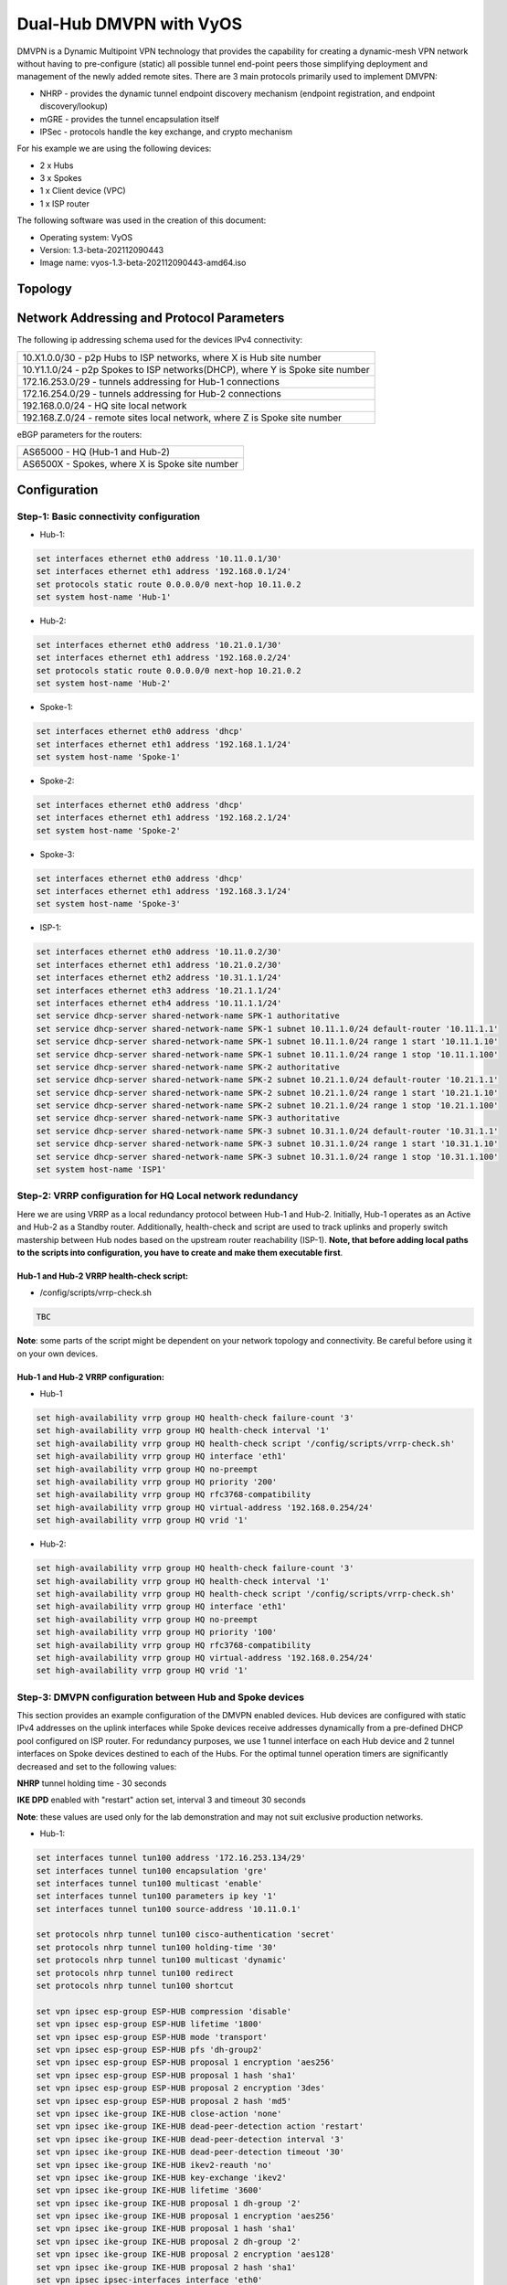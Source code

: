 
########################
Dual-Hub DMVPN with VyOS
########################

DMVPN is a Dynamic Multipoint VPN technology that provides the capability 
for creating a dynamic-mesh VPN network without having to pre-configure 
(static) all possible tunnel end-point peers those simplifying deployment 
and management of the newly added remote sites. There are 3 main protocols 
primarily used to implement DMVPN:

* NHRP - provides the dynamic tunnel endpoint discovery mechanism (endpoint 
  registration, and endpoint discovery/lookup) 
* mGRE - provides the tunnel encapsulation itself 
* IPSec - protocols handle the key exchange, and crypto mechanism

For his example we are using the following devices:

* 2 x Hubs
* 3 x Spokes
* 1 x Client device (VPC)
* 1 x ISP router

The following software was used in the creation of this document:

* Operating system: VyOS
* Version: 1.3-beta-202112090443
* Image name: vyos-1.3-beta-202112090443-amd64.iso



********
Topology
********
.. image:: /_static/images/VyOS_Dual-Hub_DMVPN.png
   :width: 80%
   :align: center
   :alt: Network Topology Diagram



******************************************
Network Addressing and Protocol Parameters
******************************************

The following ip addressing schema used for the devices IPv4 connectivity:

+-----------------------------------------------------------------------------+
|10.X1.0.0/30 - p2p Hubs to ISP networks, where X is Hub site number          |
+-----------------------------------------------------------------------------+
|10.Y1.1.0/24 - p2p Spokes to ISP networks(DHCP), where Y is Spoke site number|
+-----------------------------------------------------------------------------+
|172.16.253.0/29 - tunnels addressing for Hub-1 connections                   |
+-----------------------------------------------------------------------------+
|172.16.254.0/29 - tunnels addressing for Hub-2 connections                   |
+-----------------------------------------------------------------------------+
|192.168.0.0/24 - HQ site local network                                       |
+-----------------------------------------------------------------------------+
|192.168.Z.0/24 - remote sites local network, where Z is Spoke site number    |
+-----------------------------------------------------------------------------+

eBGP parameters for the routers:

+----------------------------------------------+
|AS65000 - HQ (Hub-1 and Hub-2)                |
+----------------------------------------------+
|AS6500X - Spokes, where X is Spoke site number|
+----------------------------------------------+



*************
Configuration
*************



Step-1: Basic connectivity configuration
========================================

- Hub-1:

.. code-block:: none
   
    set interfaces ethernet eth0 address '10.11.0.1/30'
    set interfaces ethernet eth1 address '192.168.0.1/24'
    set protocols static route 0.0.0.0/0 next-hop 10.11.0.2
    set system host-name 'Hub-1'

- Hub-2:

.. code-block:: none
   
    set interfaces ethernet eth0 address '10.21.0.1/30'
    set interfaces ethernet eth1 address '192.168.0.2/24'
    set protocols static route 0.0.0.0/0 next-hop 10.21.0.2
    set system host-name 'Hub-2'

- Spoke-1:

.. code-block:: none
   
    set interfaces ethernet eth0 address 'dhcp'
    set interfaces ethernet eth1 address '192.168.1.1/24'
    set system host-name 'Spoke-1'

- Spoke-2:

.. code-block:: none
   
    set interfaces ethernet eth0 address 'dhcp'
    set interfaces ethernet eth1 address '192.168.2.1/24'
    set system host-name 'Spoke-2'
    
- Spoke-3:

.. code-block:: none
   
    set interfaces ethernet eth0 address 'dhcp'
    set interfaces ethernet eth1 address '192.168.3.1/24'
    set system host-name 'Spoke-3'
    
- ISP-1:

.. code-block:: none
   
    set interfaces ethernet eth0 address '10.11.0.2/30'
    set interfaces ethernet eth1 address '10.21.0.2/30'
    set interfaces ethernet eth2 address '10.31.1.1/24'
    set interfaces ethernet eth3 address '10.21.1.1/24'
    set interfaces ethernet eth4 address '10.11.1.1/24'
    set service dhcp-server shared-network-name SPK-1 authoritative
    set service dhcp-server shared-network-name SPK-1 subnet 10.11.1.0/24 default-router '10.11.1.1'
    set service dhcp-server shared-network-name SPK-1 subnet 10.11.1.0/24 range 1 start '10.11.1.10'
    set service dhcp-server shared-network-name SPK-1 subnet 10.11.1.0/24 range 1 stop '10.11.1.100'
    set service dhcp-server shared-network-name SPK-2 authoritative
    set service dhcp-server shared-network-name SPK-2 subnet 10.21.1.0/24 default-router '10.21.1.1'
    set service dhcp-server shared-network-name SPK-2 subnet 10.21.1.0/24 range 1 start '10.21.1.10'
    set service dhcp-server shared-network-name SPK-2 subnet 10.21.1.0/24 range 1 stop '10.21.1.100'
    set service dhcp-server shared-network-name SPK-3 authoritative
    set service dhcp-server shared-network-name SPK-3 subnet 10.31.1.0/24 default-router '10.31.1.1'
    set service dhcp-server shared-network-name SPK-3 subnet 10.31.1.0/24 range 1 start '10.31.1.10'
    set service dhcp-server shared-network-name SPK-3 subnet 10.31.1.0/24 range 1 stop '10.31.1.100'
    set system host-name 'ISP1'



Step-2: VRRP configuration for HQ Local network redundancy
==========================================================

Here we are using VRRP as a local redundancy protocol between Hub-1 and Hub-2.
Initially, Hub-1 operates as an Active and Hub-2 as a Standby router.
Additionally, health-check and script are used to track uplinks and properly 
switch mastership between Hub nodes based on the upstream router 
reachability (ISP-1). **Note, that before adding local paths to the scripts into 
configuration, you have to create and make them executable first**.

Hub-1 and Hub-2 VRRP health-check script:
_________________________________________

* /config/scripts/vrrp-check.sh

.. code-block:: none
    
    TBC

**Note**: some parts of the script might be dependent on your network topology 
and connectivity. Be careful before using it on your own devices.


Hub-1 and Hub-2 VRRP configuration:
___________________________________

* Hub-1

.. code-block:: none
   
    set high-availability vrrp group HQ health-check failure-count '3'
    set high-availability vrrp group HQ health-check interval '1'
    set high-availability vrrp group HQ health-check script '/config/scripts/vrrp-check.sh'
    set high-availability vrrp group HQ interface 'eth1'
    set high-availability vrrp group HQ no-preempt
    set high-availability vrrp group HQ priority '200'
    set high-availability vrrp group HQ rfc3768-compatibility
    set high-availability vrrp group HQ virtual-address '192.168.0.254/24'
    set high-availability vrrp group HQ vrid '1'

* Hub-2:

.. code-block:: none
    
    set high-availability vrrp group HQ health-check failure-count '3'
    set high-availability vrrp group HQ health-check interval '1'
    set high-availability vrrp group HQ health-check script '/config/scripts/vrrp-check.sh'
    set high-availability vrrp group HQ interface 'eth1'
    set high-availability vrrp group HQ no-preempt
    set high-availability vrrp group HQ priority '100'
    set high-availability vrrp group HQ rfc3768-compatibility
    set high-availability vrrp group HQ virtual-address '192.168.0.254/24'
    set high-availability vrrp group HQ vrid '1'



Step-3: DMVPN configuration between Hub and Spoke devices
=========================================================

This section provides an example configuration of the DMVPN enabled devices. 
Hub devices are configured with static IPv4 addresses on the uplink interfaces 
while Spoke devices receive addresses dynamically from a pre-defined DHCP 
pool configured on ISP router. For redundancy purposes, we use 1 tunnel 
interface on each Hub device and 2 tunnel interfaces on Spoke devices 
destined to each of the Hubs. For the optimal tunnel operation timers are 
significantly decreased and set to the following values:

**NHRP** tunnel holding time - 30 seconds

**IKE DPD** enabled with "restart" action set, interval 3 and timeout 
30 seconds

**Note**: these values are used only for the lab demonstration and may not 
suit exclusive production networks.

- Hub-1:

.. code-block:: none
   
    set interfaces tunnel tun100 address '172.16.253.134/29'
    set interfaces tunnel tun100 encapsulation 'gre'
    set interfaces tunnel tun100 multicast 'enable'
    set interfaces tunnel tun100 parameters ip key '1'
    set interfaces tunnel tun100 source-address '10.11.0.1'
    
    set protocols nhrp tunnel tun100 cisco-authentication 'secret'
    set protocols nhrp tunnel tun100 holding-time '30'
    set protocols nhrp tunnel tun100 multicast 'dynamic'
    set protocols nhrp tunnel tun100 redirect
    set protocols nhrp tunnel tun100 shortcut
    
    set vpn ipsec esp-group ESP-HUB compression 'disable'
    set vpn ipsec esp-group ESP-HUB lifetime '1800'
    set vpn ipsec esp-group ESP-HUB mode 'transport'
    set vpn ipsec esp-group ESP-HUB pfs 'dh-group2'
    set vpn ipsec esp-group ESP-HUB proposal 1 encryption 'aes256'
    set vpn ipsec esp-group ESP-HUB proposal 1 hash 'sha1'
    set vpn ipsec esp-group ESP-HUB proposal 2 encryption '3des'
    set vpn ipsec esp-group ESP-HUB proposal 2 hash 'md5'
    set vpn ipsec ike-group IKE-HUB close-action 'none'
    set vpn ipsec ike-group IKE-HUB dead-peer-detection action 'restart'
    set vpn ipsec ike-group IKE-HUB dead-peer-detection interval '3'
    set vpn ipsec ike-group IKE-HUB dead-peer-detection timeout '30'
    set vpn ipsec ike-group IKE-HUB ikev2-reauth 'no'
    set vpn ipsec ike-group IKE-HUB key-exchange 'ikev2'
    set vpn ipsec ike-group IKE-HUB lifetime '3600'
    set vpn ipsec ike-group IKE-HUB proposal 1 dh-group '2'
    set vpn ipsec ike-group IKE-HUB proposal 1 encryption 'aes256'
    set vpn ipsec ike-group IKE-HUB proposal 1 hash 'sha1'
    set vpn ipsec ike-group IKE-HUB proposal 2 dh-group '2'
    set vpn ipsec ike-group IKE-HUB proposal 2 encryption 'aes128'
    set vpn ipsec ike-group IKE-HUB proposal 2 hash 'sha1'
    set vpn ipsec ipsec-interfaces interface 'eth0'
    set vpn ipsec profile NHRPVPN authentication mode 'pre-shared-secret'
    set vpn ipsec profile NHRPVPN authentication pre-shared-secret 'secret'
    set vpn ipsec profile NHRPVPN bind tunnel 'tun100'
    set vpn ipsec profile NHRPVPN esp-group 'ESP-HUB'
    set vpn ipsec profile NHRPVPN ike-group 'IKE-HUB'

- Hub-2:

.. code-block:: none
   
    set interfaces tunnel tun100 address '172.16.254.134/29'
    set interfaces tunnel tun100 encapsulation 'gre'
    set interfaces tunnel tun100 multicast 'enable'
    set interfaces tunnel tun100 parameters ip key '2'
    set interfaces tunnel tun100 source-address '10.21.0.1'
    
    set protocols nhrp tunnel tun100 cisco-authentication 'secret'
    set protocols nhrp tunnel tun100 holding-time '30'
    set protocols nhrp tunnel tun100 multicast 'dynamic'
    set protocols nhrp tunnel tun100 redirect
    set protocols nhrp tunnel tun100 shortcut
    
    set vpn ipsec esp-group ESP-HUB compression 'disable'
    set vpn ipsec esp-group ESP-HUB lifetime '1800'
    set vpn ipsec esp-group ESP-HUB mode 'transport'
    set vpn ipsec esp-group ESP-HUB pfs 'dh-group2'
    set vpn ipsec esp-group ESP-HUB proposal 1 encryption 'aes256'
    set vpn ipsec esp-group ESP-HUB proposal 1 hash 'sha1'
    set vpn ipsec esp-group ESP-HUB proposal 2 encryption '3des'
    set vpn ipsec esp-group ESP-HUB proposal 2 hash 'md5'
    set vpn ipsec ike-group IKE-HUB close-action 'none'
    set vpn ipsec ike-group IKE-HUB dead-peer-detection action 'restart'
    set vpn ipsec ike-group IKE-HUB dead-peer-detection interval '3'
    set vpn ipsec ike-group IKE-HUB dead-peer-detection timeout '30'
    set vpn ipsec ike-group IKE-HUB ikev2-reauth 'no'
    set vpn ipsec ike-group IKE-HUB key-exchange 'ikev2'
    set vpn ipsec ike-group IKE-HUB lifetime '3600'
    set vpn ipsec ike-group IKE-HUB proposal 1 dh-group '2'
    set vpn ipsec ike-group IKE-HUB proposal 1 encryption 'aes256'
    set vpn ipsec ike-group IKE-HUB proposal 1 hash 'sha1'
    set vpn ipsec ike-group IKE-HUB proposal 2 dh-group '2'
    set vpn ipsec ike-group IKE-HUB proposal 2 encryption 'aes128'
    set vpn ipsec ike-group IKE-HUB proposal 2 hash 'sha1'
    set vpn ipsec ipsec-interfaces interface 'eth0'
    set vpn ipsec profile NHRPVPN authentication mode 'pre-shared-secret'
    set vpn ipsec profile NHRPVPN authentication pre-shared-secret 'secret'
    set vpn ipsec profile NHRPVPN bind tunnel 'tun100'
    set vpn ipsec profile NHRPVPN esp-group 'ESP-HUB'
    set vpn ipsec profile NHRPVPN ike-group 'IKE-HUB'
    
- Spoke-1:

.. code-block:: none
   
    set interfaces tunnel tun100 address '172.16.253.131/29'
    set interfaces tunnel tun100 encapsulation 'gre'
    set interfaces tunnel tun100 multicast 'enable'
    set interfaces tunnel tun100 parameters ip key '1'
    set interfaces tunnel tun100 source-address '0.0.0.0'
    set interfaces tunnel tun200 address '172.16.254.131/29'
    set interfaces tunnel tun200 encapsulation 'gre'
    set interfaces tunnel tun200 multicast 'enable'
    set interfaces tunnel tun200 parameters ip key '2'
    set interfaces tunnel tun200 source-address '0.0.0.0'
    
    set protocols nhrp tunnel tun100 cisco-authentication 'secret'
    set protocols nhrp tunnel tun100 holding-time '30'
    set protocols nhrp tunnel tun100 map 172.16.253.134/29 nbma-address '10.11.0.1'
    set protocols nhrp tunnel tun100 map 172.16.253.134/29 register
    set protocols nhrp tunnel tun100 multicast 'nhs'
    set protocols nhrp tunnel tun100 redirect
    set protocols nhrp tunnel tun100 shortcut
    set protocols nhrp tunnel tun200 cisco-authentication 'secret'
    set protocols nhrp tunnel tun200 holding-time '30'
    set protocols nhrp tunnel tun200 map 172.16.254.134/29 nbma-address '10.21.0.1'
    set protocols nhrp tunnel tun200 map 172.16.254.134/29 register
    set protocols nhrp tunnel tun200 multicast 'nhs'
    set protocols nhrp tunnel tun200 redirect
    set protocols nhrp tunnel tun200 shortcut
    
    set vpn ipsec esp-group ESP-HUB compression 'disable'
    set vpn ipsec esp-group ESP-HUB lifetime '1800'
    set vpn ipsec esp-group ESP-HUB mode 'transport'
    set vpn ipsec esp-group ESP-HUB pfs 'dh-group2'
    set vpn ipsec esp-group ESP-HUB proposal 1 encryption 'aes256'
    set vpn ipsec esp-group ESP-HUB proposal 1 hash 'sha1'
    set vpn ipsec esp-group ESP-HUB proposal 2 encryption '3des'
    set vpn ipsec esp-group ESP-HUB proposal 2 hash 'md5'
    set vpn ipsec ike-group IKE-HUB close-action 'none'
    set vpn ipsec ike-group IKE-HUB dead-peer-detection action 'restart'
    set vpn ipsec ike-group IKE-HUB dead-peer-detection interval '3'
    set vpn ipsec ike-group IKE-HUB dead-peer-detection timeout '30'
    set vpn ipsec ike-group IKE-HUB ikev2-reauth 'no'
    set vpn ipsec ike-group IKE-HUB key-exchange 'ikev2'
    set vpn ipsec ike-group IKE-HUB lifetime '3600'
    set vpn ipsec ike-group IKE-HUB proposal 1 dh-group '2'
    set vpn ipsec ike-group IKE-HUB proposal 1 encryption 'aes256'
    set vpn ipsec ike-group IKE-HUB proposal 1 hash 'sha1'
    set vpn ipsec ike-group IKE-HUB proposal 2 dh-group '2'
    set vpn ipsec ike-group IKE-HUB proposal 2 encryption 'aes128'
    set vpn ipsec ike-group IKE-HUB proposal 2 hash 'sha1'
    set vpn ipsec ipsec-interfaces interface 'eth0'
    set vpn ipsec profile NHRPVPN authentication mode 'pre-shared-secret'
    set vpn ipsec profile NHRPVPN authentication pre-shared-secret 'secret'
    set vpn ipsec profile NHRPVPN bind tunnel 'tun100'
    set vpn ipsec profile NHRPVPN bind tunnel 'tun200'
    set vpn ipsec profile NHRPVPN esp-group 'ESP-HUB'
    set vpn ipsec profile NHRPVPN ike-group 'IKE-HUB'
    
- Spoke-2:

.. code-block:: none
   
    set interfaces tunnel tun100 address '172.16.253.132/29'
    set interfaces tunnel tun100 encapsulation 'gre'
    set interfaces tunnel tun100 multicast 'enable'
    set interfaces tunnel tun100 parameters ip key '1'
    set interfaces tunnel tun100 source-address '0.0.0.0'
    set interfaces tunnel tun200 address '172.16.254.132/29'
    set interfaces tunnel tun200 encapsulation 'gre'
    set interfaces tunnel tun200 multicast 'enable'
    set interfaces tunnel tun200 parameters ip key '2'
    set interfaces tunnel tun200 source-address '0.0.0.0'
    
    set protocols nhrp tunnel tun100 cisco-authentication 'secret'
    set protocols nhrp tunnel tun100 holding-time '30'
    set protocols nhrp tunnel tun100 map 172.16.253.134/29 nbma-address '10.11.0.1'
    set protocols nhrp tunnel tun100 map 172.16.253.134/29 register
    set protocols nhrp tunnel tun100 multicast 'nhs'
    set protocols nhrp tunnel tun100 redirect
    set protocols nhrp tunnel tun100 shortcut
    set protocols nhrp tunnel tun200 cisco-authentication 'secret'
    set protocols nhrp tunnel tun200 holding-time '30'
    set protocols nhrp tunnel tun200 map 172.16.254.134/29 nbma-address '10.21.0.1'
    set protocols nhrp tunnel tun200 map 172.16.254.134/29 register
    set protocols nhrp tunnel tun200 multicast 'nhs'
    set protocols nhrp tunnel tun200 redirect
    set protocols nhrp tunnel tun200 shortcut
    
    set vpn ipsec esp-group ESP-HUB compression 'disable'
    set vpn ipsec esp-group ESP-HUB lifetime '1800'
    set vpn ipsec esp-group ESP-HUB mode 'transport'
    set vpn ipsec esp-group ESP-HUB pfs 'dh-group2'
    set vpn ipsec esp-group ESP-HUB proposal 1 encryption 'aes256'
    set vpn ipsec esp-group ESP-HUB proposal 1 hash 'sha1'
    set vpn ipsec esp-group ESP-HUB proposal 2 encryption '3des'
    set vpn ipsec esp-group ESP-HUB proposal 2 hash 'md5'
    set vpn ipsec ike-group IKE-HUB close-action 'none'
    set vpn ipsec ike-group IKE-HUB dead-peer-detection action 'restart'
    set vpn ipsec ike-group IKE-HUB dead-peer-detection interval '3'
    set vpn ipsec ike-group IKE-HUB dead-peer-detection timeout '30'
    set vpn ipsec ike-group IKE-HUB ikev2-reauth 'no'
    set vpn ipsec ike-group IKE-HUB key-exchange 'ikev2'
    set vpn ipsec ike-group IKE-HUB lifetime '3600'
    set vpn ipsec ike-group IKE-HUB proposal 1 dh-group '2'
    set vpn ipsec ike-group IKE-HUB proposal 1 encryption 'aes256'
    set vpn ipsec ike-group IKE-HUB proposal 1 hash 'sha1'
    set vpn ipsec ike-group IKE-HUB proposal 2 dh-group '2'
    set vpn ipsec ike-group IKE-HUB proposal 2 encryption 'aes128'
    set vpn ipsec ike-group IKE-HUB proposal 2 hash 'sha1'
    set vpn ipsec ipsec-interfaces interface 'eth0'
    set vpn ipsec profile NHRPVPN authentication mode 'pre-shared-secret'
    set vpn ipsec profile NHRPVPN authentication pre-shared-secret 'secret'
    set vpn ipsec profile NHRPVPN bind tunnel 'tun100'
    set vpn ipsec profile NHRPVPN bind tunnel 'tun200'
    set vpn ipsec profile NHRPVPN esp-group 'ESP-HUB'
    set vpn ipsec profile NHRPVPN ike-group 'IKE-HUB'
    
- Spoke-3:

.. code-block:: none
   
    set interfaces tunnel tun100 address '172.16.253.133/29'
    set interfaces tunnel tun100 encapsulation 'gre'
    set interfaces tunnel tun100 multicast 'enable'
    set interfaces tunnel tun100 parameters ip key '1'
    set interfaces tunnel tun100 source-address '0.0.0.0'
    set interfaces tunnel tun200 address '172.16.254.133/29'
    set interfaces tunnel tun200 encapsulation 'gre'
    set interfaces tunnel tun200 multicast 'enable'
    set interfaces tunnel tun200 parameters ip key '2'
    set interfaces tunnel tun200 source-address '0.0.0.0'
    
    set protocols nhrp tunnel tun100 cisco-authentication 'secret'
    set protocols nhrp tunnel tun100 holding-time '30'
    set protocols nhrp tunnel tun100 map 172.16.253.134/29 nbma-address '10.11.0.1'
    set protocols nhrp tunnel tun100 map 172.16.253.134/29 register
    set protocols nhrp tunnel tun100 multicast 'nhs'
    set protocols nhrp tunnel tun100 redirect
    set protocols nhrp tunnel tun100 shortcut
    set protocols nhrp tunnel tun200 cisco-authentication 'secret'
    set protocols nhrp tunnel tun200 holding-time '30'
    set protocols nhrp tunnel tun200 map 172.16.254.134/29 nbma-address '10.21.0.1'
    set protocols nhrp tunnel tun200 map 172.16.254.134/29 register
    set protocols nhrp tunnel tun200 multicast 'nhs'
    set protocols nhrp tunnel tun200 redirect
    set protocols nhrp tunnel tun200 shortcut
    
    set vpn ipsec esp-group ESP-HUB compression 'disable'
    set vpn ipsec esp-group ESP-HUB lifetime '1800'
    set vpn ipsec esp-group ESP-HUB mode 'transport'
    set vpn ipsec esp-group ESP-HUB pfs 'dh-group2'
    set vpn ipsec esp-group ESP-HUB proposal 1 encryption 'aes256'
    set vpn ipsec esp-group ESP-HUB proposal 1 hash 'sha1'
    set vpn ipsec esp-group ESP-HUB proposal 2 encryption '3des'
    set vpn ipsec esp-group ESP-HUB proposal 2 hash 'md5'
    set vpn ipsec ike-group IKE-HUB close-action 'none'
    set vpn ipsec ike-group IKE-HUB dead-peer-detection action 'restart'
    set vpn ipsec ike-group IKE-HUB dead-peer-detection interval '3'
    set vpn ipsec ike-group IKE-HUB dead-peer-detection timeout '30'
    set vpn ipsec ike-group IKE-HUB ikev2-reauth 'no'
    set vpn ipsec ike-group IKE-HUB key-exchange 'ikev2'
    set vpn ipsec ike-group IKE-HUB lifetime '3600'
    set vpn ipsec ike-group IKE-HUB proposal 1 dh-group '2'
    set vpn ipsec ike-group IKE-HUB proposal 1 encryption 'aes256'
    set vpn ipsec ike-group IKE-HUB proposal 1 hash 'sha1'
    set vpn ipsec ike-group IKE-HUB proposal 2 dh-group '2'
    set vpn ipsec ike-group IKE-HUB proposal 2 encryption 'aes128'
    set vpn ipsec ike-group IKE-HUB proposal 2 hash 'sha1'
    set vpn ipsec ipsec-interfaces interface 'eth0'
    set vpn ipsec profile NHRPVPN authentication mode 'pre-shared-secret'
    set vpn ipsec profile NHRPVPN authentication pre-shared-secret 'secret'
    set vpn ipsec profile NHRPVPN bind tunnel 'tun100'
    set vpn ipsec profile NHRPVPN bind tunnel 'tun200'
    set vpn ipsec profile NHRPVPN esp-group 'ESP-HUB'
    set vpn ipsec profile NHRPVPN ike-group 'IKE-HUB'
    


Step-4: Enabling eBGP as a Dynamic Routing Protocol between Hubs and Spokes
===========================================================================

For the simplified and better network management we're using eBGP for routing 
information exchange between devices. As we're using Active-Standby mode in 
this example, Hub-2 is configured with AS-prepand as an export route-policy 
and VRRP transition scripts are used for switching mastership based on the 
current link/device state. Also, we use multihop BFD for faster eBGP failure 
detection.

Hub-1 and Hub-2 VRRP transition scripts:
________________________________________

* /config/scripts/vrrp-master.sh

.. code-block:: none
    
    #!/bin/vbash

    if [ $(id -gn) != vyattacfg ]; then
        exec sg vyattacfg "$0 $*"
    fi
    
    source /opt/vyatta/etc/functions/script-template
    
    configure
    delete protocols bgp 65000 peer-group DMVPN address-family ipv4-unicast route-map export AS65000-PREP
    commit
    
    exit


* /config/scripts/vrrp-fail.sh

.. code-block:: none
    
    #!/bin/vbash

    if [ $(id -gn) != vyattacfg ]; then
        exec sg vyattacfg "$0 $*"
    fi
    
    source /opt/vyatta/etc/functions/script-template
    
    configure
    set protocols bgp 65000 peer-group DMVPN address-family ipv4-unicast route-map export AS65000-PREP
    commit
    
    exit


**Note**: some parts of the script might be dependent on your network topology 
and connectivity. Be careful before using it on your own devices.


Hub devices configuration:
__________________________

- Hub-1:

.. code-block:: none
   
    set high-availability vrrp group HQ transition-script backup '/config/scripts/vrrp-fail.sh'
    set high-availability vrrp group HQ transition-script fault '/config/scripts/vrrp-fail.sh'
    set high-availability vrrp group HQ transition-script master '/config/scripts/vrrp-master.sh'
    set high-availability vrrp group HQ transition-script stop '/config/scripts/vrrp-fail.sh'
    
    set policy route-map AS65000-PREP rule 1 action 'permit'
    set policy route-map AS65000-PREP rule 1 set as-path-prepend '65000 65000 65000'
    
    set protocols bfd peer 172.16.253.131 interval multiplier '3'
    set protocols bfd peer 172.16.253.131 interval receive '300'
    set protocols bfd peer 172.16.253.131 interval transmit '300'
    set protocols bfd peer 172.16.253.131 multihop
    set protocols bfd peer 172.16.253.131 source address '172.16.253.134'
    set protocols bfd peer 172.16.253.132 interval multiplier '3'
    set protocols bfd peer 172.16.253.132 interval receive '300'
    set protocols bfd peer 172.16.253.132 interval transmit '300'
    set protocols bfd peer 172.16.253.132 multihop
    set protocols bfd peer 172.16.253.132 source address '172.16.253.134'
    set protocols bfd peer 172.16.253.133 interval multiplier '3'
    set protocols bfd peer 172.16.253.133 interval receive '300'
    set protocols bfd peer 172.16.253.133 interval transmit '300'
    set protocols bfd peer 172.16.253.133 multihop
    set protocols bfd peer 172.16.253.133 source address '172.16.253.134'
    
    set protocols bgp 65000 address-family ipv4-unicast network 192.168.0.0/24
    set protocols bgp 65000 neighbor 172.16.253.131 peer-group 'DMVPN'
    set protocols bgp 65000 neighbor 172.16.253.131 remote-as '65001'
    set protocols bgp 65000 neighbor 172.16.253.132 peer-group 'DMVPN'
    set protocols bgp 65000 neighbor 172.16.253.132 remote-as '65002'
    set protocols bgp 65000 neighbor 172.16.253.133 peer-group 'DMVPN'
    set protocols bgp 65000 neighbor 172.16.253.133 remote-as '65003'
    set protocols bgp 65000 parameters log-neighbor-changes
    set protocols bgp 65000 parameters network-import-check
    set protocols bgp 65000 peer-group DMVPN bfd

- Hub-2:

.. code-block:: none
   
    set high-availability vrrp group HQ transition-script backup '/config/scripts/vrrp-fail.sh'
    set high-availability vrrp group HQ transition-script fault '/config/scripts/vrrp-fail.sh'
    set high-availability vrrp group HQ transition-script master '/config/scripts/vrrp-master.sh'
    set high-availability vrrp group HQ transition-script stop '/config/scripts/vrrp-fail.sh'
    
    set policy route-map AS65000-PREP rule 1 action 'permit'
    set policy route-map AS65000-PREP rule 1 set as-path-prepend '65000 65000 65000'
    
    set protocols bfd peer 172.16.254.131 interval multiplier '3'
    set protocols bfd peer 172.16.254.131 interval receive '300'
    set protocols bfd peer 172.16.254.131 interval transmit '300'
    set protocols bfd peer 172.16.254.131 multihop
    set protocols bfd peer 172.16.254.131 source address '172.16.254.134'
    set protocols bfd peer 172.16.254.132 interval multiplier '3'
    set protocols bfd peer 172.16.254.132 interval receive '300'
    set protocols bfd peer 172.16.254.132 interval transmit '300'
    set protocols bfd peer 172.16.254.132 multihop
    set protocols bfd peer 172.16.254.132 source address '172.16.254.134'
    set protocols bfd peer 172.16.254.133 interval multiplier '3'
    set protocols bfd peer 172.16.254.133 interval receive '300'
    set protocols bfd peer 172.16.254.133 interval transmit '300'
    set protocols bfd peer 172.16.254.133 multihop
    set protocols bfd peer 172.16.254.133 source address '172.16.254.134'
    
    set protocols bgp 65000 address-family ipv4-unicast network 192.168.0.0/24
    set protocols bgp 65000 neighbor 172.16.254.131 peer-group 'DMVPN'
    set protocols bgp 65000 neighbor 172.16.254.131 remote-as '65001'
    set protocols bgp 65000 neighbor 172.16.254.132 peer-group 'DMVPN'
    set protocols bgp 65000 neighbor 172.16.254.132 remote-as '65002'
    set protocols bgp 65000 neighbor 172.16.254.133 peer-group 'DMVPN'
    set protocols bgp 65000 neighbor 172.16.254.133 remote-as '65003'
    set protocols bgp 65000 parameters log-neighbor-changes
    set protocols bgp 65000 parameters network-import-check
    set protocols bgp 65000 peer-group DMVPN address-family ipv4-unicast route-map export 'AS65000-PREP'
    set protocols bgp 65000 peer-group DMVPN bfd
    
Spoke devices configuration:
____________________________

- Spoke-1:

.. code-block:: none
   
    set protocols bfd peer 172.16.253.134 interval multiplier '3'
    set protocols bfd peer 172.16.253.134 interval receive '300'
    set protocols bfd peer 172.16.253.134 interval transmit '300'
    set protocols bfd peer 172.16.253.134 multihop
    set protocols bfd peer 172.16.253.134 source address '172.16.253.131'
    set protocols bfd peer 172.16.254.134 interval multiplier '3'
    set protocols bfd peer 172.16.254.134 interval receive '300'
    set protocols bfd peer 172.16.254.134 interval transmit '300'
    set protocols bfd peer 172.16.254.134 multihop
    set protocols bfd peer 172.16.254.134 source address '172.16.254.131'
    
    set protocols bgp 65001 address-family ipv4-unicast network 192.168.1.0/24
    set protocols bgp 65001 neighbor 172.16.253.134 address-family ipv4-unicast
    set protocols bgp 65001 neighbor 172.16.253.134 bfd
    set protocols bgp 65001 neighbor 172.16.253.134 remote-as '65000'
    set protocols bgp 65001 neighbor 172.16.254.134 address-family ipv4-unicast
    set protocols bgp 65001 neighbor 172.16.254.134 bfd
    set protocols bgp 65001 neighbor 172.16.254.134 remote-as '65000'
    set protocols bgp 65001 parameters log-neighbor-changes
    
- Spoke-2:

.. code-block:: none
   
    set protocols bfd peer 172.16.253.134 interval multiplier '3'
    set protocols bfd peer 172.16.253.134 interval receive '300'
    set protocols bfd peer 172.16.253.134 interval transmit '300'
    set protocols bfd peer 172.16.253.134 multihop
    set protocols bfd peer 172.16.253.134 source address '172.16.253.132'
    set protocols bfd peer 172.16.254.134 interval multiplier '3'
    set protocols bfd peer 172.16.254.134 interval receive '300'
    set protocols bfd peer 172.16.254.134 interval transmit '300'
    set protocols bfd peer 172.16.254.134 multihop
    set protocols bfd peer 172.16.254.134 source address '172.16.254.132'
    
    set protocols bgp 65002 address-family ipv4-unicast network 192.168.2.0/24
    set protocols bgp 65002 neighbor 172.16.253.134 address-family ipv4-unicast
    set protocols bgp 65002 neighbor 172.16.253.134 bfd
    set protocols bgp 65002 neighbor 172.16.253.134 remote-as '65000'
    set protocols bgp 65002 neighbor 172.16.254.134 address-family ipv4-unicast
    set protocols bgp 65002 neighbor 172.16.254.134 bfd
    set protocols bgp 65002 neighbor 172.16.254.134 remote-as '65000'
    set protocols bgp 65002 parameters log-neighbor-changes
    
- Spoke-3:

.. code-block:: none
   
    set protocols bfd peer 172.16.253.134 interval multiplier '3'
    set protocols bfd peer 172.16.253.134 interval receive '300'
    set protocols bfd peer 172.16.253.134 interval transmit '300'
    set protocols bfd peer 172.16.253.134 multihop
    set protocols bfd peer 172.16.253.134 source address '172.16.253.133'
    set protocols bfd peer 172.16.254.134 interval multiplier '3'
    set protocols bfd peer 172.16.254.134 interval receive '300'
    set protocols bfd peer 172.16.254.134 interval transmit '300'
    set protocols bfd peer 172.16.254.134 multihop
    set protocols bfd peer 172.16.254.134 source address '172.16.254.133'
    
    set protocols bgp 65003 address-family ipv4-unicast network 192.168.3.0/24
    set protocols bgp 65003 neighbor 172.16.253.134 address-family ipv4-unicast
    set protocols bgp 65003 neighbor 172.16.253.134 bfd
    set protocols bgp 65003 neighbor 172.16.253.134 remote-as '65000'
    set protocols bgp 65003 neighbor 172.16.254.134 address-family ipv4-unicast
    set protocols bgp 65003 neighbor 172.16.254.134 bfd
    set protocols bgp 65003 neighbor 172.16.254.134 remote-as '65000'
    set protocols bgp 65003 parameters log-neighbor-changes
    
**Note**: In case if you're using VyOS version that has a VRRP transition 
scripts issues after a device reboot, as a temporary solution you may add
postconfig-bootup script that reloads **keepalived** process additionally after 
the device booted.

- Hub devices /config/scripts/vyos-postconfig-bootup.script:

.. code-block:: none
   
    #!/bin/sh
    # This script is executed at boot time after VyOS configuration is fully applied.
    # Any modifications required to work around unfixed bugs
    # or use services not available through the VyOS CLI system can be placed here.
    
    echo "Reloading VRRP process"
    sudo systemctl restart keepalived.service
    echo "VRRP process reload completed"



Step-5: Verification
====================

Now, it's time to check that all protocols are working as expected and mastership 
during the failover switches correctly between Hub devices.

- Checking VRRP state between Hub-1 and Hub-2:

.. code-block:: none
   
    vyos@Hub-1:~$ show vrrp
    Name    Interface      VRID  State      Priority  Last Transition
    ------  -----------  ------  -------  ----------  -----------------
    HQ      eth1v1            1  MASTER          200  14s
    
    vyos@Hub-2:~$ show vrrp
    Name    Interface      VRID  State      Priority  Last Transition
    ------  -----------  ------  -------  ----------  -----------------
    HQ      eth1v1            1  BACKUP          100  29s

- Checking NHRP and eBGP sessions between Hub and Spoke devices:

.. code-block:: none
   
    vyos@Hub-1:~$ show nhrp tunnel
    Status: ok
    
    Interface: tun100
    Type: local
    Protocol-Address: 172.16.253.135/32
    Alias-Address: 172.16.253.134
    Flags: up
    
    Interface: tun100
    Type: local
    Protocol-Address: 172.16.253.134/32
    Flags: up
    
    Interface: tun100
    Type: dynamic
    Protocol-Address: 172.16.253.131/32
    NBMA-Address: 10.11.1.11
    Flags: up
    Expires-In: 0:23
    
    Interface: tun100
    Type: dynamic
    Protocol-Address: 172.16.253.133/32
    NBMA-Address: 10.31.1.11
    Flags: up
    Expires-In: 0:22
    
    Interface: tun100
    Type: dynamic
    Protocol-Address: 172.16.253.132/32
    NBMA-Address: 10.21.1.11
    Flags: up
    Expires-In: 0:21
    
    vyos@Hub-1:~$ show bgp summary
    
    IPv4 Unicast Summary:
    BGP router identifier 192.168.0.1, local AS number 65000 vrf-id 0
    BGP table version 20
    RIB entries 7, using 1344 bytes of memory
    Peers 3, using 64 KiB of memory
    Peer groups 1, using 64 bytes of memory
    
    Neighbor        V         AS   MsgRcvd   MsgSent   TblVer  InQ OutQ  Up/Down State/PfxRcd   PfxSnt
    172.16.253.131  4      65001     26519     26526        0    0    0 00:43:38            1        4
    172.16.253.132  4      65002     26545     26540        0    0    0 00:46:36            1        4
    172.16.253.133  4      65003     26528     26520        0    0    0 00:41:59            1        4
    
    Total number of neighbors 3
    
    
    vyos@Hub-2:~$ show nhrp tunnel
    Status: ok
    
    Interface: tun100
    Type: local
    Protocol-Address: 172.16.254.135/32
    Alias-Address: 172.16.254.134
    Flags: up
    
    Interface: tun100
    Type: local
    Protocol-Address: 172.16.254.134/32
    Flags: up
    
    Interface: tun100
    Type: dynamic
    Protocol-Address: 172.16.254.132/32
    NBMA-Address: 10.21.1.11
    Flags: up
    Expires-In: 0:28
    
    Interface: tun100
    Type: dynamic
    Protocol-Address: 172.16.254.131/32
    NBMA-Address: 10.11.1.11
    Flags: up
    Expires-In: 0:21
    
    Interface: tun100
    Type: dynamic
    Protocol-Address: 172.16.254.133/32
    NBMA-Address: 10.31.1.11
    Flags: up
    Expires-In: 0:20
    
    vyos@Hub-2:~$ show bgp summary
    
    IPv4 Unicast Summary:
    BGP router identifier 192.168.0.2, local AS number 65000 vrf-id 0
    BGP table version 14
    RIB entries 7, using 1344 bytes of memory
    Peers 3, using 64 KiB of memory
    Peer groups 1, using 64 bytes of memory
    
    Neighbor        V         AS   MsgRcvd   MsgSent   TblVer  InQ OutQ  Up/Down State/PfxRcd   PfxSnt
    172.16.254.131  4      65001     26516     26516        0    0    0 00:43:03            1        4
    172.16.254.132  4      65002     26563     26562        0    0    0 00:48:27            1        4
    172.16.254.133  4      65003     26518     26516        0    0    0 00:42:20            1        4
    
    Total number of neighbors 3
    
- Checking BFD sessions between Hub and Spoke devices:

.. code-block:: none
   
    vyos@Hub-1:~$ show protocols bfd peers
    Session count: 6
    SessionId  LocalAddress                             PeerAddress                             Status
    =========  ============                             ===========                             ======
    3600626867 172.16.253.134                           172.16.253.133                          up
    1123939978 172.16.253.134                           172.16.253.131                          up
    374394280  172.16.253.134                           172.16.253.132                          up
    1786735466 172.16.253.134                           172.16.253.132                          up
    1440522544 172.16.253.134                           172.16.253.131                          up
    1106910911 172.16.253.134                           172.16.253.133                          up
    
    
    vyos@Hub-2:~$ show protocols bfd peers
    Session count: 6
    SessionId  LocalAddress                             PeerAddress                             Status
    =========  ============                             ===========                             ======
    2442966178 172.16.254.134                           172.16.254.133                          up
    393258775  172.16.254.134                           172.16.254.131                          up
    2990308682 172.16.254.134                           172.16.254.133                          up
    2267910949 172.16.254.134                           172.16.254.132                          up
    3542474595 172.16.254.134                           172.16.254.131                          up
    4239538185 172.16.254.134                           172.16.254.132                          up

- Checking routing information and connectivity between Hub and Spoke devices:

.. code-block:: none
   
    vyos@Hub-1:~$ show ip bgp
    BGP table version is 20, local router ID is 192.168.0.1, vrf id 0
    Default local pref 100, local AS 65000
    Status codes:  s suppressed, d damped, h history, * valid, > best, = multipath,
                   i internal, r RIB-failure, S Stale, R Removed
    Nexthop codes: @NNN nexthop's vrf id, < announce-nh-self
    Origin codes:  i - IGP, e - EGP, ? - incomplete
    
       Network          Next Hop            Metric LocPrf Weight Path
    *> 192.168.0.0/24   0.0.0.0                  0         32768 i
    *> 192.168.1.0/24   172.16.253.131           0             0 65001 i
    *> 192.168.2.0/24   172.16.253.132           0             0 65002 i
    *> 192.168.3.0/24   172.16.253.133           0             0 65003 i
    
    Displayed  4 routes and 4 total paths


    vyos@Hub-2:~$ show ip bgp
    BGP table version is 14, local router ID is 192.168.0.2, vrf id 0
    Default local pref 100, local AS 65000
    Status codes:  s suppressed, d damped, h history, * valid, > best, = multipath,
                   i internal, r RIB-failure, S Stale, R Removed
    Nexthop codes: @NNN nexthop's vrf id, < announce-nh-self
    Origin codes:  i - IGP, e - EGP, ? - incomplete
    
       Network          Next Hop            Metric LocPrf Weight Path
    *> 192.168.0.0/24   0.0.0.0                  0         32768 i
    *> 192.168.1.0/24   172.16.254.131           0             0 65001 i
    *> 192.168.2.0/24   172.16.254.132           0             0 65002 i
    *> 192.168.3.0/24   172.16.254.133           0             0 65003 i
    
    Displayed  4 routes and 4 total paths


    vyos@Spoke-1:~$ show ip bgp
    BGP table version is 19, local router ID is 192.168.1.1, vrf id 0
    Default local pref 100, local AS 65001
    Status codes:  s suppressed, d damped, h history, * valid, > best, = multipath,
                   i internal, r RIB-failure, S Stale, R Removed
    Nexthop codes: @NNN nexthop's vrf id, < announce-nh-self
    Origin codes:  i - IGP, e - EGP, ? - incomplete
    
       Network          Next Hop            Metric LocPrf Weight Path
    *  192.168.0.0/24   172.16.254.134           0             0 65000 65000 65000 65000 i
    *>                  172.16.253.134           0             0 65000 i
    *> 192.168.1.0/24   0.0.0.0                  0         32768 i
    *  192.168.2.0/24   172.16.254.132                         0 65000 65000 65000 65000 65002 i
    *>                  172.16.253.132                         0 65000 65002 i
    *  192.168.3.0/24   172.16.254.133                         0 65000 65000 65000 65000 65003 i
    *>                  172.16.253.133                         0 65000 65003 i
    
    Displayed  4 routes and 7 total paths

As you can see, Hub-2 announces routes with longer(prepended) AS path as 
we've configured it previously, those, traffic towards HQ subnet will be 
forwarded over Hub-1 which is operating as an Active VRRP router. Let's 
check connectivity and the path from Spoke-1 to the HQ local network:

.. code-block:: none
   
    vyos@Spoke-1:~$ ping 192.168.0.10 count 5 interface 192.168.1.1
    PING 192.168.0.10 (192.168.0.10) from 192.168.1.1 : 56(84) bytes of data.
    64 bytes from 192.168.0.10: icmp_seq=1 ttl=63 time=3.50 ms
    64 bytes from 192.168.0.10: icmp_seq=2 ttl=63 time=2.45 ms
    64 bytes from 192.168.0.10: icmp_seq=3 ttl=63 time=2.34 ms
    64 bytes from 192.168.0.10: icmp_seq=4 ttl=63 time=2.20 ms
    64 bytes from 192.168.0.10: icmp_seq=5 ttl=63 time=2.44 ms
    
    --- 192.168.0.10 ping statistics ---
    5 packets transmitted, 5 received, 0% packet loss, time 11ms
    rtt min/avg/max/mdev = 2.195/2.583/3.496/0.465 ms
    
    vyos@Spoke-1:~$ traceroute 192.168.0.10
    traceroute to 192.168.0.10 (192.168.0.10), 30 hops max, 60 byte packets
     1  172.16.253.134 (172.16.253.134)  0.913 ms  0.884 ms  0.819 ms
     2  192.168.0.10 (192.168.0.10)  1.352 ms  1.446 ms  1.391 ms

From the output, we can confirm successful connectivity between Spoke-1 and HQ 
local networks. From the traceroute we see that the traffic pass through the 
Hub-1.

Now, let's check traffic between Spoke sites. Based on our configuration, Spoke 
sites are using shourtcut for direct reachability between each other. First, let's 
check NHRP tunnels before passing the traffic between Spoke-1 and Spoke-2:

.. code-block:: none
   
    vyos@Spoke-1:~$ show nhrp tunnel
    Status: ok
    
    Interface: tun200
    Type: local
    Protocol-Address: 172.16.254.135/32
    Alias-Address: 172.16.254.131
    Flags: up
    
    Interface: tun200
    Type: local
    Protocol-Address: 172.16.254.131/32
    Flags: up
    
    Interface: tun100
    Type: local
    Protocol-Address: 172.16.253.135/32
    Alias-Address: 172.16.253.131
    Flags: up
    
    Interface: tun100
    Type: local
    Protocol-Address: 172.16.253.131/32
    Flags: up
    
    Interface: tun200
    Type: static
    Protocol-Address: 172.16.254.134/29
    NBMA-Address: 10.21.0.1
    Flags: used up
    
    Interface: tun100
    Type: static
    Protocol-Address: 172.16.253.134/29
    NBMA-Address: 10.11.0.1
    Flags: used up

    vyos@Spoke-2:~$ show nhrp tunnel
    Status: ok
    
    Interface: tun100
    Type: local
    Protocol-Address: 172.16.253.135/32
    Alias-Address: 172.16.253.132
    Flags: up
    
    Interface: tun100
    Type: local
    Protocol-Address: 172.16.253.132/32
    Flags: up
    
    Interface: tun200
    Type: local
    Protocol-Address: 172.16.254.135/32
    Alias-Address: 172.16.254.132
    Flags: up
    
    Interface: tun200
    Type: local
    Protocol-Address: 172.16.254.132/32
    Flags: up
    
    Interface: tun100
    Type: static
    Protocol-Address: 172.16.253.134/29
    NBMA-Address: 10.11.0.1
    Flags: used up
    
    Interface: tun200
    Type: static
    Protocol-Address: 172.16.254.134/29
    NBMA-Address: 10.21.0.1


After passing traffic we could see that there is additional shourtcut tunnel 
created between Spoke-1 and Spoke-2 for the direct communication:

.. code-block:: none
   
    vyos@Spoke-1:~$ ping 192.168.2.1 count 5 interface 192.168.1.1
    PING 192.168.2.1 (192.168.2.1) from 192.168.1.1 : 56(84) bytes of data.
    64 bytes from 192.168.2.1: icmp_seq=1 ttl=64 time=1.03 ms
    64 bytes from 192.168.2.1: icmp_seq=2 ttl=64 time=0.820 ms
    64 bytes from 192.168.2.1: icmp_seq=3 ttl=64 time=1.13 ms
    64 bytes from 192.168.2.1: icmp_seq=4 ttl=63 time=1.41 ms
    64 bytes from 192.168.2.1: icmp_seq=5 ttl=64 time=0.988 ms
    
    --- 192.168.2.1 ping statistics ---
    5 packets transmitted, 5 received, 0% packet loss, time 10ms
    rtt min/avg/max/mdev = 0.820/1.075/1.412/0.197 ms
    
    vyos@Spoke-1:~$ traceroute 192.168.2.1
    traceroute to 192.168.2.1 (192.168.2.1), 30 hops max, 60 byte packets
     1  192.168.2.1 (192.168.2.1)  1.172 ms  1.109 ms  1.151 ms

    vyos@Spoke-1:~$ show nhrp tunnel
    Status: ok
    
    Interface: tun200
    Type: local
    Protocol-Address: 172.16.254.135/32
    Alias-Address: 172.16.254.131
    Flags: up
    
    Interface: tun200
    Type: local
    Protocol-Address: 172.16.254.131/32
    Flags: up
    
    Interface: tun100
    Type: local
    Protocol-Address: 172.16.253.135/32
    Alias-Address: 172.16.253.131
    Flags: up
    
    Interface: tun100
    Type: local
    Protocol-Address: 172.16.253.131/32
    Flags: up
    
    Interface: tun200
    Type: static
    Protocol-Address: 172.16.254.134/29
    NBMA-Address: 10.21.0.1
    Flags: used up
    
    ____________________________________
    Interface: tun100
    Type: cached
    Protocol-Address: 172.16.253.132/32
    NBMA-Address: 10.21.1.11
    Flags: used up
    Expires-In: 0:24
    ____________________________________
    
    Interface: tun100
    Type: static
    Protocol-Address: 172.16.253.134/29
    NBMA-Address: 10.11.0.1
    Flags: used up

The same applies to the rest of the devices and works with the same logic. 
As we've already confirmed successfull connectivity between Hub and Spoke 
devices, let's check failover process.

- Failover on the health-check failure on Hub-1:
  
.. code-block:: none
   
    # disabling interface towards Hub-1 on ISP router
    vyos@ISP1:~$ configure
    [edit]
    vyos@ISP1# set interfaces ethernet eth0 disable
    [edit]
    vyos@ISP1# commit
    [edit]
    vyos@ISP1#


    # checking VRRP state and eBGP configuration on Hub-1:
    vyos@Hub-1:~$ show vrrp
    Name    Interface      VRID  State      Priority  Last Transition
    ------  -----------  ------  -------  ----------  -----------------
    HQ      eth1v1            1  FAULT           200  1m15s
    
    vyos@Hub-1:~$ show configuration commands | match bgp
    set protocols bgp 65000 address-family ipv4-unicast network 192.168.0.0/24
    set protocols bgp 65000 neighbor 172.16.253.131 peer-group 'DMVPN'
    set protocols bgp 65000 neighbor 172.16.253.131 remote-as '65001'
    set protocols bgp 65000 neighbor 172.16.253.132 peer-group 'DMVPN'
    set protocols bgp 65000 neighbor 172.16.253.132 remote-as '65002'
    set protocols bgp 65000 neighbor 172.16.253.133 peer-group 'DMVPN'
    set protocols bgp 65000 neighbor 172.16.253.133 remote-as '65003'
    set protocols bgp 65000 parameters log-neighbor-changes
    set protocols bgp 65000 peer-group DMVPN address-family ipv4-unicast route-map export 'AS65000-PREP'
    set protocols bgp 65000 peer-group DMVPN bfd


    # consecutive pings check from Spoke-1 to the HQ local network during the failure
    --- 192.168.0.10 ping statistics ---
    223 packets transmitted, 219 received, 1.79372% packet loss, time 679ms
    rtt min/avg/max/mdev = 0.918/2.191/2.957/0.364 ms
    vyos@Spoke-1:~$


    # consecutive pings check from Spoke-3 to the Spoke-2 local network during the failure
    --- 192.168.2.1 ping statistics ---
    265 packets transmitted, 265 received, 0% packet loss, time 690ms
    rtt min/avg/max/mdev = 0.663/1.128/2.272/0.285 ms
    vyos@Spoke-3:~$

**Note**: After bringing ISP interface towards Hub-1 back to UP state, 
VRRP state will remain unchanged due to "no-preempt" option enabled 
under the VRRP configuration on the Hub-1 and Hub-2 and will be changed 
only during link/device failure on Hub-2.
    
- Failover during Hub-2 device failure:

.. code-block:: none
   
    # Checking VRRP state and eBGP configuration on Hub-2 before reboot
    vyos@Hub-2:~$ show vrrp
    Name    Interface      VRID  State      Priority  Last Transition
    ------  -----------  ------  -------  ----------  -----------------
    HQ      eth1v1            1  MASTER          100  20m22s

    vyos@Hub-2:~$ show configuration commands | match bgp
    set protocols bgp 65000 address-family ipv4-unicast network 192.168.0.0/24
    set protocols bgp 65000 neighbor 172.16.254.131 peer-group 'DMVPN'
    set protocols bgp 65000 neighbor 172.16.254.131 remote-as '65001'
    set protocols bgp 65000 neighbor 172.16.254.132 peer-group 'DMVPN'
    set protocols bgp 65000 neighbor 172.16.254.132 remote-as '65002'
    set protocols bgp 65000 neighbor 172.16.254.133 peer-group 'DMVPN'
    set protocols bgp 65000 neighbor 172.16.254.133 remote-as '65003'
    set protocols bgp 65000 parameters log-neighbor-changes
    set protocols bgp 65000 peer-group DMVPN address-family ipv4-unicast route-map
    set protocols bgp 65000 peer-group DMVPN bfd


    # Rebooting Hub-2
    vyos@Hub-2:~$ reboot
    Are you sure you want to reboot this system? [y/N]  y

    
    # Checking VRRP state and eBGP configuration on Hub-1
    vyos@Hub-1:~$ show vrrp
    Name    Interface      VRID  State      Priority  Last Transition
    ------  -----------  ------  -------  ----------  -----------------
    HQ      eth1v1            1  MASTER          200  1m57s
    
    vyos@Hub-1:~$ show configuration commands | match bgp
    set protocols bgp 65000 address-family ipv4-unicast network 192.168.0.0/24
    set protocols bgp 65000 neighbor 172.16.253.131 peer-group 'DMVPN'
    set protocols bgp 65000 neighbor 172.16.253.131 remote-as '65001'
    set protocols bgp 65000 neighbor 172.16.253.132 peer-group 'DMVPN'
    set protocols bgp 65000 neighbor 172.16.253.132 remote-as '65002'
    set protocols bgp 65000 neighbor 172.16.253.133 peer-group 'DMVPN'
    set protocols bgp 65000 neighbor 172.16.253.133 remote-as '65003'
    set protocols bgp 65000 parameters log-neighbor-changes
    set protocols bgp 65000 peer-group DMVPN address-family ipv4-unicast route-map
    set protocols bgp 65000 peer-group DMVPN bfd
    
    
    # Checking VRRP state and eBGP configuration on Hub-2 after reboot completed
    vyos@Hub-2:~$ show vrrp
    Name    Interface      VRID  State      Priority  Last Transition
    ------  -----------  ------  -------  ----------  -----------------
    HQ      eth1v1            1  BACKUP          100  1m46s
    
    vyos@Hub-2:~$ show configuration commands | match bgp
    set protocols bgp 65000 address-family ipv4-unicast network 192.168.0.0/24
    set protocols bgp 65000 neighbor 172.16.254.131 peer-group 'DMVPN'
    set protocols bgp 65000 neighbor 172.16.254.131 remote-as '65001'
    set protocols bgp 65000 neighbor 172.16.254.132 peer-group 'DMVPN'
    set protocols bgp 65000 neighbor 172.16.254.132 remote-as '65002'
    set protocols bgp 65000 neighbor 172.16.254.133 peer-group 'DMVPN'
    set protocols bgp 65000 neighbor 172.16.254.133 remote-as '65003'
    set protocols bgp 65000 parameters log-neighbor-changes
    set protocols bgp 65000 peer-group DMVPN address-family ipv4-unicast route-map export 'AS65000-PREP'
    set protocols bgp 65000 peer-group DMVPN bfd


    # consecutive pings check from Spoke-1 to the HQ local network during the failure
    --- 192.168.0.10 ping statistics ---
    1182 packets transmitted, 1182 received, 0% packet loss, time 1921ms
    rtt min/avg/max/mdev = 0.890/1.692/3.305/0.503 ms
    vyos@Spoke-1:~$


    # consecutive pings check from Spoke-3 to the Spoke-2 local network during the failure
    --- 192.168.2.1 ping statistics ---
    1186 packets transmitted, 1186 received, 0% packet loss, time 2100ms
    rtt min/avg/max/mdev = 0.506/1.236/8.497/0.369 ms
    vyos@Spoke-3:~$

From the results, we can see that the switchover performed as expected with 
0 packets loss both from Spoke-1 to HQ and Spoke-3 to Spoke-2 networks. 
